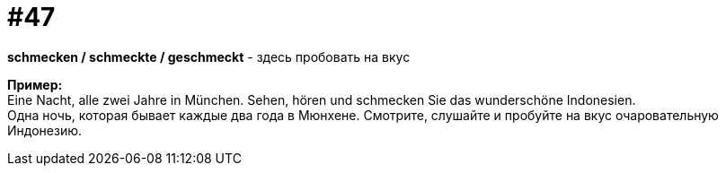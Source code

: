 [#16_047]
= #47
:hardbreaks:

*schmecken / schmeckte / geschmeckt* - здесь пробовать на вкус

*Пример:*
Eine Nacht, alle zwei Jahre in München. Sehen, hören und schmecken Sie das wunderschöne Indonesien.
Одна ночь, которая бывает каждые два года в Мюнхене. Смотрите, слушайте и пробуйте на вкус очаровательную Индонезию.